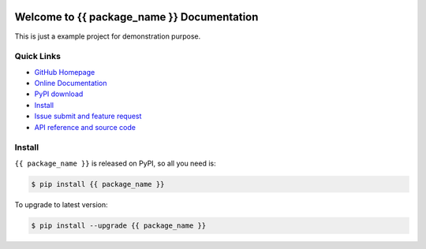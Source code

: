 .. image:: https://travis-ci.org/{{ github_username }}/{{ package_name }}-project.svg?branch=master

.. image:: https://img.shields.io/pypi/v/{{ package_name }}.svg

.. image:: https://img.shields.io/pypi/l/{{ package_name }}.svg

.. image:: https://img.shields.io/pypi/pyversions/{{ package_name }}.svg


Welcome to {{ package_name }} Documentation
===============================================================================
This is just a example project for demonstration purpose.


**Quick Links**
-------------------------------------------------------------------------------
- `GitHub Homepage <https://github.com/{{ github_username }}/{{ package_name }}-project>`_
- `Online Documentation <http://pythonhosted.org/{{ package_name }}>`_
- `PyPI download <https://pypi.python.org/pypi/{{ package_name }}>`_
- `Install <install_>`_
- `Issue submit and feature request <https://github.com/{{ github_username }}/{{ package_name }}-project/issues>`_
- `API reference and source code <http://pythonhosted.org/{{ package_name }}/py-modindex.html>`_


.. _install:

Install
-------------------------------------------------------------------------------

``{{ package_name }}`` is released on PyPI, so all you need is:

.. code-block:: console

	$ pip install {{ package_name }}

To upgrade to latest version:

.. code-block:: console

	$ pip install --upgrade {{ package_name }}